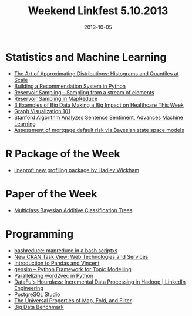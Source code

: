 #+TITLE: Weekend Linkfest 5.10.2013
#+DATE: 2013-10-05
#+CATEGORY: Linkfest
* Statistics and Machine Learning
- [[http://metamarkets.com/2013/histograms/][The Art of Approximating Distributions: Histograms and Quantiles at Scale]]
- [[http://nbviewer.ipython.org/20a18d52c539b87de2af?utm_source%3DPython%2BWeekly%2BNewsletter&utm_campaign%3D611942dc15-Python_Weekly_Issue_107_October_3_2013&utm_term%3D0_9e26887fc5-611942dc15-312687577&utm_content%3Dbufferf61d0&utm_medium%3Dtwitter][Building a Recommendation System in Python]]
- [[http://gregable.com/2007/10/reservoir-sampling.html][Reservoir Sampling - Sampling from a stream of elements]]
- [[http://had00b.blogspot.de/2013/07/random-subset-in-mapreduce.html][Reservoir Sampling in MapReduce]]
- [[http://blog.gopivotal.com/p-o-v/3-examples-of-big-data-making-a-big-impact-on-healthcare-this-week?utm_source%3Drss&utm_medium%3Drss&utm_campaign%3D3-examples-of-big-data-making-a-big-impact-on-healthcare-this-week][3 Examples of Big Data Making a Big Impact on Healthcare This Week]]
- [[http://blog.visual.ly/graph-visualization-101/][Graph Visualization 101]]
- [[http://engineering.stanford.edu/news/stanford-algorithm-analyzes-sentence-sentiment-advances-machine-learning][Stanford Algorithm Analyzes Sentence Sentiment, Advances Machine Learning]]
- [[http://projecteuclid.org/DPubS?service%3DUI&version%3D1.0&verb%3DDisplay&handle%3Deuclid.aoas/1380804802][Assessment of mortgage default risk via Bayesian state space models]]
* R Package of the Week
- [[https://github.com/hadley/lineprof][lineprof: new profiling package by Hadley Wickham]]
* Paper of the Week
- [[http://arxiv.org/abs/1309.7821][Multiclass Bayesian Additive Classification Trees]]
* Programming
- [[https://github.com/erikfrey/bashreduce][bashreduce: mapreduce in a bash scriptxs]]
- [[http://cran.r-project.org/web/views/WebTechnologies.html][New CRAN Task View: Web Technologies and Services]]
- [[https://www.neckbeardrepublic.com/screencasts/pandas-vincent][Introduction to Pandas and Vincent]]
- [[https://github.com/piskvorky/gensim][gensim – Python Framework for Topic Modelling]]
- [[http://radimrehurek.com/2013/10/parallelizing-word2vec-in-python/][Parallelizing word2vec in Python]]
- [[http://engineering.linkedin.com/datafu/datafus-hourglass-incremental-data-processing-hadoop][DataFu's Hourglass: Incremental Data Processing in Hadoop | LinkedIn Engineering]]
- [[http://www.postgresqlstudio.org/][PostgreSQL Studio]]
- [[http://jeremykun.com/2013/09/30/the-universal-properties-of-map-fold-and-filter/][The Universal Properties of Map, Fold, and Filter]]
- [[https://amplab.cs.berkeley.edu/benchmark/][Big Data Benchmark]]


